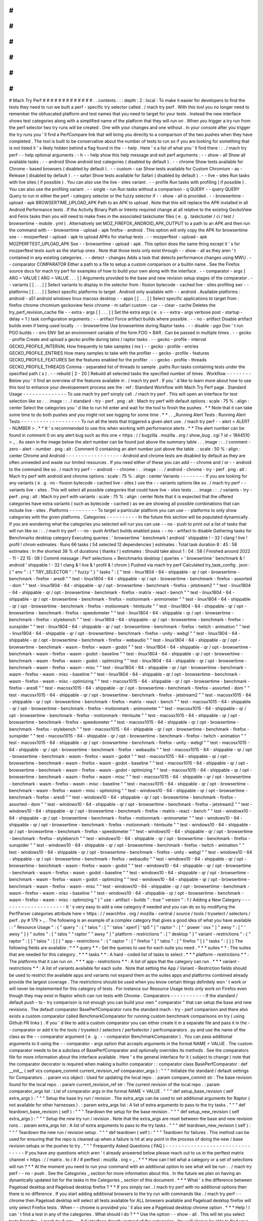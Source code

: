 #
#
#
#
#
#
#
#
#
#
#
#
#
Mach
Try
Perf
#
#
#
#
#
#
#
#
#
#
#
#
#
.
.
contents
:
:
:
depth
:
2
:
local
:
To
make
it
easier
for
developers
to
find
the
tests
they
need
to
run
we
built
a
perf
-
specific
try
selector
called
.
/
mach
try
perf
.
With
this
tool
you
no
longer
need
to
remember
the
obfuscated
platform
and
test
names
that
you
need
to
target
for
your
tests
.
Instead
the
new
interface
shows
test
categories
along
with
a
simplified
name
of
the
platform
that
they
will
run
on
.
When
you
trigger
a
try
run
from
the
perf
selector
two
try
runs
will
be
created
.
One
with
your
changes
and
one
without
.
In
your
console
after
you
trigger
the
try
runs
you
'
ll
find
a
PerfCompare
link
that
will
bring
you
directly
to
a
comparison
of
the
two
pushes
when
they
have
completed
.
The
tool
is
built
to
be
conservative
about
the
number
of
tests
to
run
so
if
you
are
looking
for
something
that
is
not
listed
it
'
s
likely
hidden
behind
a
flag
found
in
the
-
-
help
.
Here
'
s
a
list
of
what
you
'
ll
find
there
:
:
.
/
mach
try
perf
-
-
help
optional
arguments
:
-
h
-
-
help
show
this
help
message
and
exit
perf
arguments
:
-
-
show
-
all
Show
all
available
tasks
.
-
-
android
Show
android
test
categories
(
disabled
by
default
)
.
-
-
chrome
Show
tests
available
for
Chrome
-
based
browsers
(
disabled
by
default
)
.
-
-
custom
-
car
Show
tests
available
for
Custom
Chromium
-
as
-
Release
(
disabled
by
default
)
.
-
-
safari
Show
tests
available
for
Safari
(
disabled
by
default
)
.
-
-
live
-
sites
Run
tasks
with
live
sites
(
if
possible
)
.
You
can
also
use
the
live
-
sites
variant
.
-
-
profile
Run
tasks
with
profiling
(
if
possible
)
.
You
can
also
use
the
profiling
variant
.
-
-
single
-
run
Run
tasks
without
a
comparison
-
q
QUERY
-
-
query
QUERY
Query
to
run
in
either
the
perf
-
category
selector
or
the
fuzzy
selector
if
-
-
show
-
all
is
provided
.
-
-
browsertime
-
upload
-
apk
BROWSERTIME_UPLOAD_APK
Path
to
an
APK
to
upload
.
Note
that
this
will
replace
the
APK
installed
in
all
Android
Performance
tests
.
If
the
Activity
Binary
Path
or
Intents
required
change
at
all
relative
to
the
existing
GeckoView
and
Fenix
tasks
then
you
will
need
to
make
fixes
in
the
associated
taskcluster
files
(
e
.
g
.
taskcluster
/
ci
/
test
/
browsertime
-
mobile
.
yml
)
.
Alternatively
set
MOZ_FIREFOX_ANDROID_APK_OUTPUT
to
a
path
to
an
APK
and
then
run
the
command
with
-
-
browsertime
-
upload
-
apk
firefox
-
android
.
This
option
will
only
copy
the
APK
for
browsertime
see
-
-
mozperftest
-
upload
-
apk
to
upload
APKs
for
startup
tests
.
-
-
mozperftest
-
upload
-
apk
MOZPERFTEST_UPLOAD_APK
See
-
-
browsertime
-
upload
-
apk
.
This
option
does
the
same
thing
except
it
'
s
for
mozperftest
tests
such
as
the
startup
ones
.
Note
that
those
tests
only
exist
through
-
-
show
-
all
as
they
aren
'
t
contained
in
any
existing
categories
.
-
-
detect
-
changes
Adds
a
task
that
detects
performance
changes
using
MWU
.
-
-
comparator
COMPARATOR
Either
a
path
to
a
file
to
setup
a
custom
comparison
or
a
builtin
name
.
See
the
Firefox
source
docs
for
mach
try
perf
for
examples
of
how
to
build
your
own
along
with
the
interface
.
-
-
comparator
-
args
[
ARG
=
VALUE
[
ARG
=
VALUE
.
.
.
]
]
Arguments
provided
to
the
base
and
new
revision
setup
stages
of
the
comparator
.
-
-
variants
[
[
.
.
.
]
]
Select
variants
to
display
in
the
selector
from
:
fission
bytecode
-
cached
live
-
sites
profiling
swr
-
-
platforms
[
[
.
.
.
]
]
Select
specific
platforms
to
target
.
Android
only
available
with
-
-
android
.
Available
platforms
:
android
-
a51
android
windows
linux
macosx
desktop
-
-
apps
[
[
.
.
.
]
]
Select
specific
applications
to
target
from
:
firefox
chrome
chromium
geckoview
fenix
chrome
-
m
safari
custom
-
car
-
-
clear
-
cache
Deletes
the
try_perf_revision_cache
file
-
-
extra
-
args
[
[
.
.
.
]
]
Set
the
extra
args
(
e
.
x
-
-
extra
-
args
verbose
post
-
startup
-
delay
=
1
)
task
configuration
arguments
:
-
-
artifact
Force
artifact
builds
where
possible
.
-
-
no
-
artifact
Disable
artifact
builds
even
if
being
used
locally
.
-
-
browsertime
Use
browsertime
during
Raptor
tasks
.
-
-
disable
-
pgo
Don
'
t
run
PGO
builds
-
-
env
ENV
Set
an
environment
variable
of
the
form
FOO
=
BAR
.
Can
be
passed
in
multiple
times
.
-
-
gecko
-
profile
Create
and
upload
a
gecko
profile
during
talos
/
raptor
tasks
.
-
-
gecko
-
profile
-
interval
GECKO_PROFILE_INTERVAL
How
frequently
to
take
samples
(
ms
)
-
-
gecko
-
profile
-
entries
GECKO_PROFILE_ENTRIES
How
many
samples
to
take
with
the
profiler
-
-
gecko
-
profile
-
features
GECKO_PROFILE_FEATURES
Set
the
features
enabled
for
the
profiler
.
-
-
gecko
-
profile
-
threads
GECKO_PROFILE_THREADS
Comma
-
separated
list
of
threads
to
sample
.
paths
Run
tasks
containing
tests
under
the
specified
path
(
s
)
.
-
-
rebuild
[
2
-
20
]
Rebuild
all
selected
tasks
the
specified
number
of
times
.
Workflow
-
-
-
-
-
-
-
-
Below
you
'
ll
find
an
overview
of
the
features
available
in
.
/
mach
try
perf
.
If
you
'
d
like
to
learn
more
about
how
to
use
this
tool
to
enhance
your
developement
process
see
the
:
ref
:
Standard
Workflow
with
Mach
Try
Perf
page
.
Standard
Usage
-
-
-
-
-
-
-
-
-
-
-
-
-
-
To
use
mach
try
perf
simply
call
.
/
mach
try
perf
.
This
will
open
an
interface
for
test
selection
like
so
:
.
.
image
:
:
.
/
standard
-
try
-
perf
.
png
:
alt
:
Mach
try
perf
with
default
options
:
scale
:
75
%
:
align
:
center
Select
the
categories
you
'
d
like
to
run
hit
enter
and
wait
for
the
tool
to
finish
the
pushes
.
*
*
Note
that
it
can
take
some
time
to
do
both
pushes
and
you
might
not
see
logging
for
some
time
.
*
*
.
.
_Running
Alert
Tests
:
Running
Alert
Tests
-
-
-
-
-
-
-
-
-
-
-
-
-
-
-
-
-
-
-
To
run
all
the
tests
that
triggered
a
given
alert
use
.
/
mach
try
perf
-
-
alert
<
ALERT
-
NUMBER
>
.
*
*
It
'
s
recommended
to
use
this
when
working
with
performance
alerts
.
*
*
The
alert
number
can
be
found
in
comment
0
on
any
alert
bug
such
as
this
one
<
https
:
/
/
bugzilla
.
mozilla
.
org
/
show_bug
.
cgi
?
id
=
1844510
>
_
.
As
seen
in
the
image
below
the
alert
number
can
be
found
just
above
the
summary
table
.
.
.
image
:
:
.
/
comment
-
zero
-
alert
-
number
.
png
:
alt
:
Comment
0
containing
an
alert
number
just
above
the
table
.
:
scale
:
50
%
:
align
:
center
Chrome
and
Android
-
-
-
-
-
-
-
-
-
-
-
-
-
-
-
-
-
-
Android
and
chrome
tests
are
disabled
by
default
as
they
are
often
unneeded
and
waste
our
limited
resources
.
If
you
need
either
of
these
you
can
add
-
-
chrome
and
/
or
-
-
android
to
the
command
like
so
.
/
mach
try
perf
-
-
android
-
-
chrome
:
.
.
image
:
:
.
/
android
-
chrome
-
try
-
perf
.
png
:
alt
:
Mach
try
perf
with
android
and
chrome
options
:
scale
:
75
%
:
align
:
center
Variants
-
-
-
-
-
-
-
-
If
you
are
looking
for
any
variants
(
e
.
g
.
no
-
fission
bytecode
-
cached
live
-
sites
)
use
the
-
-
variants
options
like
so
.
/
mach
try
perf
-
-
variants
live
-
sites
.
This
will
select
all
possible
categories
that
could
have
live
-
sites
tests
.
.
.
image
:
:
.
/
variants
-
try
-
perf
.
png
:
alt
:
Mach
try
perf
with
variants
:
scale
:
75
%
:
align
:
center
Note
that
it
is
expected
that
the
offered
categories
have
extra
variants
(
such
as
bytecode
-
cached
)
as
we
are
showing
all
possible
combinations
that
can
include
live
-
sites
.
Platforms
-
-
-
-
-
-
-
-
-
To
target
a
particular
platform
you
can
use
-
-
platforms
to
only
show
categories
with
the
given
platforms
.
Categories
-
-
-
-
-
-
-
-
-
-
In
the
future
this
section
will
be
populated
dynamically
.
If
you
are
wondering
what
the
categories
you
selected
will
run
you
can
use
-
-
no
-
push
to
print
out
a
list
of
tasks
that
will
run
like
so
:
:
.
/
mach
try
perf
-
-
no
-
push
Artifact
builds
enabled
pass
-
-
no
-
artifact
to
disable
Gathering
tasks
for
Benchmarks
desktop
category
Executing
queries
:
'
browsertime
'
benchmark
!
android
'
shippable
!
-
32
!
clang
!
live
!
profil
!
chrom
estimates
:
Runs
66
tasks
(
54
selected
12
dependencies
)
estimates
:
Total
task
duration
8
:
45
:
58
estimates
:
In
the
shortest
38
%
of
durations
(
thanks
!
)
estimates
:
Should
take
about
1
:
04
:
58
(
Finished
around
2022
-
11
-
22
15
:
08
)
Commit
message
:
Perf
selections
=
Benchmarks
desktop
(
queries
=
'
browsertime
'
benchmark
&
!
android
'
shippable
!
-
32
!
clang
&
!
live
&
!
profil
&
!
chrom
)
Pushed
via
mach
try
perf
Calculated
try_task_config
.
json
:
{
"
env
"
:
{
"
TRY_SELECTOR
"
:
"
fuzzy
"
}
"
tasks
"
:
[
"
test
-
linux1804
-
64
-
shippable
-
qr
/
opt
-
browsertime
-
benchmark
-
firefox
-
ares6
"
"
test
-
linux1804
-
64
-
shippable
-
qr
/
opt
-
browsertime
-
benchmark
-
firefox
-
assorted
-
dom
"
"
test
-
linux1804
-
64
-
shippable
-
qr
/
opt
-
browsertime
-
benchmark
-
firefox
-
jetstream2
"
"
test
-
linux1804
-
64
-
shippable
-
qr
/
opt
-
browsertime
-
benchmark
-
firefox
-
matrix
-
react
-
bench
"
"
test
-
linux1804
-
64
-
shippable
-
qr
/
opt
-
browsertime
-
benchmark
-
firefox
-
motionmark
-
animometer
"
"
test
-
linux1804
-
64
-
shippable
-
qr
/
opt
-
browsertime
-
benchmark
-
firefox
-
motionmark
-
htmlsuite
"
"
test
-
linux1804
-
64
-
shippable
-
qr
/
opt
-
browsertime
-
benchmark
-
firefox
-
speedometer
"
"
test
-
linux1804
-
64
-
shippable
-
qr
/
opt
-
browsertime
-
benchmark
-
firefox
-
stylebench
"
"
test
-
linux1804
-
64
-
shippable
-
qr
/
opt
-
browsertime
-
benchmark
-
firefox
-
sunspider
"
"
test
-
linux1804
-
64
-
shippable
-
qr
/
opt
-
browsertime
-
benchmark
-
firefox
-
twitch
-
animation
"
"
test
-
linux1804
-
64
-
shippable
-
qr
/
opt
-
browsertime
-
benchmark
-
firefox
-
unity
-
webgl
"
"
test
-
linux1804
-
64
-
shippable
-
qr
/
opt
-
browsertime
-
benchmark
-
firefox
-
webaudio
"
"
test
-
linux1804
-
64
-
shippable
-
qr
/
opt
-
browsertime
-
benchmark
-
wasm
-
firefox
-
wasm
-
godot
"
"
test
-
linux1804
-
64
-
shippable
-
qr
/
opt
-
browsertime
-
benchmark
-
wasm
-
firefox
-
wasm
-
godot
-
baseline
"
"
test
-
linux1804
-
64
-
shippable
-
qr
/
opt
-
browsertime
-
benchmark
-
wasm
-
firefox
-
wasm
-
godot
-
optimizing
"
"
test
-
linux1804
-
64
-
shippable
-
qr
/
opt
-
browsertime
-
benchmark
-
wasm
-
firefox
-
wasm
-
misc
"
"
test
-
linux1804
-
64
-
shippable
-
qr
/
opt
-
browsertime
-
benchmark
-
wasm
-
firefox
-
wasm
-
misc
-
baseline
"
"
test
-
linux1804
-
64
-
shippable
-
qr
/
opt
-
browsertime
-
benchmark
-
wasm
-
firefox
-
wasm
-
misc
-
optimizing
"
"
test
-
macosx1015
-
64
-
shippable
-
qr
/
opt
-
browsertime
-
benchmark
-
firefox
-
ares6
"
"
test
-
macosx1015
-
64
-
shippable
-
qr
/
opt
-
browsertime
-
benchmark
-
firefox
-
assorted
-
dom
"
"
test
-
macosx1015
-
64
-
shippable
-
qr
/
opt
-
browsertime
-
benchmark
-
firefox
-
jetstream2
"
"
test
-
macosx1015
-
64
-
shippable
-
qr
/
opt
-
browsertime
-
benchmark
-
firefox
-
matrix
-
react
-
bench
"
"
test
-
macosx1015
-
64
-
shippable
-
qr
/
opt
-
browsertime
-
benchmark
-
firefox
-
motionmark
-
animometer
"
"
test
-
macosx1015
-
64
-
shippable
-
qr
/
opt
-
browsertime
-
benchmark
-
firefox
-
motionmark
-
htmlsuite
"
"
test
-
macosx1015
-
64
-
shippable
-
qr
/
opt
-
browsertime
-
benchmark
-
firefox
-
speedometer
"
"
test
-
macosx1015
-
64
-
shippable
-
qr
/
opt
-
browsertime
-
benchmark
-
firefox
-
stylebench
"
"
test
-
macosx1015
-
64
-
shippable
-
qr
/
opt
-
browsertime
-
benchmark
-
firefox
-
sunspider
"
"
test
-
macosx1015
-
64
-
shippable
-
qr
/
opt
-
browsertime
-
benchmark
-
firefox
-
twitch
-
animation
"
"
test
-
macosx1015
-
64
-
shippable
-
qr
/
opt
-
browsertime
-
benchmark
-
firefox
-
unity
-
webgl
"
"
test
-
macosx1015
-
64
-
shippable
-
qr
/
opt
-
browsertime
-
benchmark
-
firefox
-
webaudio
"
"
test
-
macosx1015
-
64
-
shippable
-
qr
/
opt
-
browsertime
-
benchmark
-
wasm
-
firefox
-
wasm
-
godot
"
"
test
-
macosx1015
-
64
-
shippable
-
qr
/
opt
-
browsertime
-
benchmark
-
wasm
-
firefox
-
wasm
-
godot
-
baseline
"
"
test
-
macosx1015
-
64
-
shippable
-
qr
/
opt
-
browsertime
-
benchmark
-
wasm
-
firefox
-
wasm
-
godot
-
optimizing
"
"
test
-
macosx1015
-
64
-
shippable
-
qr
/
opt
-
browsertime
-
benchmark
-
wasm
-
firefox
-
wasm
-
misc
"
"
test
-
macosx1015
-
64
-
shippable
-
qr
/
opt
-
browsertime
-
benchmark
-
wasm
-
firefox
-
wasm
-
misc
-
baseline
"
"
test
-
macosx1015
-
64
-
shippable
-
qr
/
opt
-
browsertime
-
benchmark
-
wasm
-
firefox
-
wasm
-
misc
-
optimizing
"
"
test
-
windows10
-
64
-
shippable
-
qr
/
opt
-
browsertime
-
benchmark
-
firefox
-
ares6
"
"
test
-
windows10
-
64
-
shippable
-
qr
/
opt
-
browsertime
-
benchmark
-
firefox
-
assorted
-
dom
"
"
test
-
windows10
-
64
-
shippable
-
qr
/
opt
-
browsertime
-
benchmark
-
firefox
-
jetstream2
"
"
test
-
windows10
-
64
-
shippable
-
qr
/
opt
-
browsertime
-
benchmark
-
firefox
-
matrix
-
react
-
bench
"
"
test
-
windows10
-
64
-
shippable
-
qr
/
opt
-
browsertime
-
benchmark
-
firefox
-
motionmark
-
animometer
"
"
test
-
windows10
-
64
-
shippable
-
qr
/
opt
-
browsertime
-
benchmark
-
firefox
-
motionmark
-
htmlsuite
"
"
test
-
windows10
-
64
-
shippable
-
qr
/
opt
-
browsertime
-
benchmark
-
firefox
-
speedometer
"
"
test
-
windows10
-
64
-
shippable
-
qr
/
opt
-
browsertime
-
benchmark
-
firefox
-
stylebench
"
"
test
-
windows10
-
64
-
shippable
-
qr
/
opt
-
browsertime
-
benchmark
-
firefox
-
sunspider
"
"
test
-
windows10
-
64
-
shippable
-
qr
/
opt
-
browsertime
-
benchmark
-
firefox
-
twitch
-
animation
"
"
test
-
windows10
-
64
-
shippable
-
qr
/
opt
-
browsertime
-
benchmark
-
firefox
-
unity
-
webgl
"
"
test
-
windows10
-
64
-
shippable
-
qr
/
opt
-
browsertime
-
benchmark
-
firefox
-
webaudio
"
"
test
-
windows10
-
64
-
shippable
-
qr
/
opt
-
browsertime
-
benchmark
-
wasm
-
firefox
-
wasm
-
godot
"
"
test
-
windows10
-
64
-
shippable
-
qr
/
opt
-
browsertime
-
benchmark
-
wasm
-
firefox
-
wasm
-
godot
-
baseline
"
"
test
-
windows10
-
64
-
shippable
-
qr
/
opt
-
browsertime
-
benchmark
-
wasm
-
firefox
-
wasm
-
godot
-
optimizing
"
"
test
-
windows10
-
64
-
shippable
-
qr
/
opt
-
browsertime
-
benchmark
-
wasm
-
firefox
-
wasm
-
misc
"
"
test
-
windows10
-
64
-
shippable
-
qr
/
opt
-
browsertime
-
benchmark
-
wasm
-
firefox
-
wasm
-
misc
-
baseline
"
"
test
-
windows10
-
64
-
shippable
-
qr
/
opt
-
browsertime
-
benchmark
-
wasm
-
firefox
-
wasm
-
misc
-
optimizing
"
]
"
use
-
artifact
-
builds
"
:
true
"
version
"
:
1
}
Adding
a
New
Category
-
-
-
-
-
-
-
-
-
-
-
-
-
-
-
-
-
-
-
-
-
It
'
s
very
easy
to
add
a
new
category
if
needed
and
you
can
do
so
by
modifying
the
PerfParser
categories
attribute
here
<
https
:
/
/
searchfox
.
org
/
mozilla
-
central
/
source
/
tools
/
tryselect
/
selectors
/
perf
.
py
#
179
>
_
.
The
following
is
an
example
of
a
complex
category
that
gives
a
good
idea
of
what
you
have
available
:
:
"
Resource
Usage
"
:
{
"
query
"
:
{
"
talos
"
:
[
"
'
talos
'
xperf
|
'
tp5
"
]
"
raptor
"
:
[
"
'
power
'
osx
"
]
"
awsy
"
:
[
"
'
awsy
"
]
}
"
suites
"
:
[
"
talos
"
"
raptor
"
"
awsy
"
]
"
platform
-
restrictions
"
:
[
"
desktop
"
]
"
variant
-
restrictions
"
:
{
"
raptor
"
:
[
]
"
talos
"
:
[
]
}
"
app
-
restrictions
"
:
{
"
raptor
"
:
[
"
firefox
"
]
"
talos
"
:
[
"
firefox
"
]
}
"
tasks
"
:
[
]
}
The
following
fields
are
available
:
*
*
*
query
*
*
:
Set
the
queries
to
use
for
each
suite
you
need
.
*
*
*
suites
*
*
:
The
suites
that
are
needed
for
this
category
.
*
*
*
tasks
*
*
:
A
hard
-
coded
list
of
tasks
to
select
.
*
*
*
platform
-
restrictions
*
*
:
The
platforms
that
it
can
run
on
.
*
*
*
app
-
restrictions
*
*
:
A
list
of
apps
that
the
category
can
run
.
*
*
*
variant
-
restrictions
*
*
:
A
list
of
variants
available
for
each
suite
.
Note
that
setting
the
App
/
Variant
-
Restriction
fields
should
be
used
to
restrict
the
available
apps
and
variants
not
expand
them
as
the
suites
apps
and
platforms
combined
already
provide
the
largest
coverage
.
The
restrictions
should
be
used
when
you
know
certain
things
definitely
won
'
t
work
or
will
never
be
implemented
for
this
category
of
tests
.
For
instance
our
Resource
Usage
tests
only
work
on
Firefox
even
though
they
may
exist
in
Raptor
which
can
run
tests
with
Chrome
.
Comparators
-
-
-
-
-
-
-
-
-
-
-
If
the
standard
/
default
push
-
to
-
try
comparison
is
not
enough
you
can
build
your
own
"
comparator
"
that
can
setup
the
base
and
new
revisions
.
The
default
comparator
BasePerfComparator
runs
the
standard
mach
-
try
-
perf
comparison
and
there
also
exists
a
custom
comparator
called
BenchmarkComparator
for
running
custom
benchmark
comparisons
on
try
(
using
Github
PR
links
)
.
If
you
'
d
like
to
add
a
custom
comparator
you
can
either
create
it
in
a
separate
file
and
pass
it
in
the
-
-
comparator
or
add
it
to
the
tools
/
tryselect
/
selectors
/
perfselector
/
perfcomparators
.
py
and
use
the
name
of
the
class
as
the
-
-
comparator
argument
(
e
.
g
.
-
-
comparator
BenchmarkComparator
)
.
You
can
pass
additional
arguments
to
it
using
the
-
-
comparator
-
args
option
that
accepts
arguments
in
the
format
NAME
=
VALUE
.
The
custom
comparator
needs
to
be
a
subclass
of
BasePerfComparator
and
optionally
overrides
its
methods
.
See
the
comparators
file
for
more
information
about
the
interface
available
.
Here
'
s
the
general
interface
for
it
(
subject
to
change
)
note
that
the
comparator
decorator
is
required
when
making
a
builtin
comparator
:
:
comparator
class
BasePerfComparator
:
def
__init__
(
self
vcs
compare_commit
current_revision_ref
comparator_args
)
:
"
"
"
Initialize
the
standard
/
default
settings
for
Comparators
.
:
param
vcs
object
:
Used
for
updating
the
local
repo
.
:
param
compare_commit
str
:
The
base
revision
found
for
the
local
repo
.
:
param
current_revision_ref
str
:
The
current
revision
of
the
local
repo
.
:
param
comparator_args
list
:
List
of
comparator
args
in
the
format
NAME
=
VALUE
.
"
"
"
def
setup_base_revision
(
self
extra_args
)
:
"
"
"
Setup
the
base
try
run
/
revision
.
The
extra_args
can
be
used
to
set
additional
arguments
for
Raptor
(
not
available
for
other
harnesses
)
.
:
param
extra_args
list
:
A
list
of
extra
arguments
to
pass
to
the
try
tasks
.
"
"
"
def
teardown_base_revision
(
self
)
:
"
"
"
Teardown
the
setup
for
the
base
revision
.
"
"
"
def
setup_new_revision
(
self
extra_args
)
:
"
"
"
Setup
the
new
try
run
/
revision
.
Note
that
the
extra_args
are
reset
between
the
base
and
new
revision
runs
.
:
param
extra_args
list
:
A
list
of
extra
arguments
to
pass
to
the
try
tasks
.
"
"
"
def
teardown_new_revision
(
self
)
:
"
"
"
Teardown
the
new
run
/
revision
setup
.
"
"
"
def
teardown
(
self
)
:
"
"
"
Teardown
for
failures
.
This
method
can
be
used
for
ensuring
that
the
repo
is
cleaned
up
when
a
failure
is
hit
at
any
point
in
the
process
of
doing
the
new
/
base
revision
setups
or
the
pushes
to
try
.
"
"
"
Frequently
Asked
Questions
(
FAQ
)
-
-
-
-
-
-
-
-
-
-
-
-
-
-
-
-
-
-
-
-
-
-
-
-
-
-
-
-
-
-
-
-
If
you
have
any
questions
which
aren
'
t
already
answered
below
please
reach
out
to
us
in
the
perftest
matrix
channel
<
https
:
/
/
matrix
.
to
/
#
/
#
perftest
:
mozilla
.
org
>
_
.
*
*
*
How
can
I
tell
what
a
category
or
a
set
of
selections
will
run
?
*
*
At
the
moment
you
need
to
run
your
command
with
an
additional
option
to
see
what
will
be
run
:
.
/
mach
try
perf
-
-
no
-
push
.
See
the
Categories
_
section
for
more
information
about
this
.
In
the
future
we
plan
on
having
an
dynamically
updated
list
for
the
tasks
in
the
Categories
_
section
of
this
document
.
*
*
*
What
'
s
the
difference
between
Pageload
desktop
and
Pageload
desktop
firefox
?
*
*
If
you
simply
ran
.
/
mach
try
perf
with
no
additional
options
then
there
is
no
difference
.
If
you
start
adding
additional
browsers
to
the
try
run
with
commands
like
.
/
mach
try
perf
-
-
chrome
then
Pageload
desktop
will
select
all
tests
available
for
ALL
browsers
available
and
Pageload
desktop
firefox
will
only
select
Firefox
tests
.
When
-
-
chrome
is
provided
you
'
ll
also
see
a
Pageload
desktop
chrome
option
.
*
*
*
Help
!
I
can
'
t
find
a
test
in
any
of
the
categories
.
What
should
I
do
?
*
*
Use
the
option
-
-
show
-
all
.
This
will
let
you
select
tests
from
the
.
/
mach
try
fuzzy
-
-
full
interface
directly
instead
of
the
categories
.
You
will
always
be
able
to
find
your
tests
this
way
.
Please
be
careful
with
your
task
selections
though
as
it
'
s
easy
to
run
far
too
many
tests
in
this
way
!
Future
Work
-
-
-
-
-
-
-
-
-
-
-
The
future
work
for
this
tool
can
be
found
in
this
bug
<
https
:
/
/
bugzilla
.
mozilla
.
org
/
show_bug
.
cgi
?
id
=
1799178
>
_
.
Feel
free
to
file
improvments
and
bugs
against
it
.
